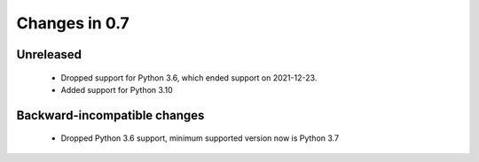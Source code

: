 Changes in 0.7
==============

Unreleased
~~~~~~~~~~

  - Dropped support for Python 3.6, which ended support on 2021-12-23.
  - Added support for Python 3.10

Backward-incompatible changes
~~~~~~~~~~~~~~~~~~~~~~~~~~~~~

  - Dropped Python 3.6 support, minimum supported version now is Python 3.7
